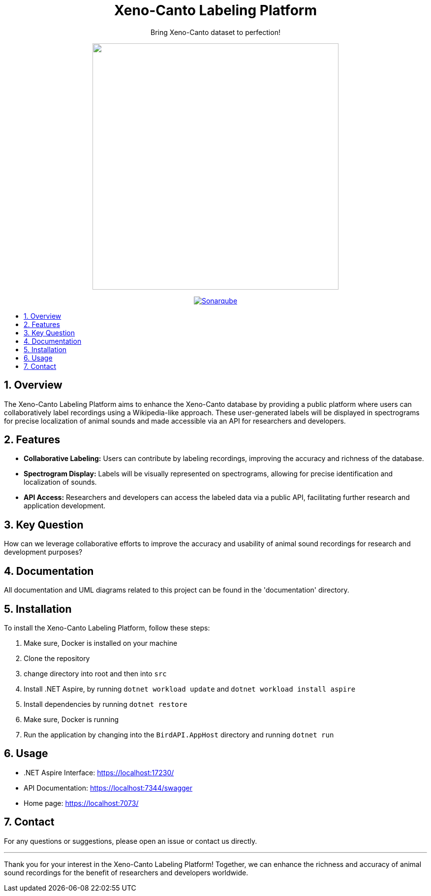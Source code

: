 //***********************************************
//***************** SETTINGS ********************
//***********************************************

:doctype: book
:use-link-attrs:
:linkattrs:

// -- Table of Contents

:toc:
:toclevels: 3
:toc-title: 
:toc-placement!:

// -- Icons

ifdef::env-github[]

:caution-caption: :fire:
:important-caption: :exclamation:
:note-caption: :paperclip:
:tip-caption: :bulb:
:warning-caption: :warning:
endif::[]

ifdef::env-github[]
:status:
:outfilesuffix: .asciidoc
endif::[]

:sectanchors:
:numbered:


//************* END OF SETTINGS ******************
//************************************************

// Header
++++
<div align="center">
  <h1> Xeno-Canto Labeling Platform</h1>
  <p>Bring Xeno-Canto dataset to perfection!</p>
  <p><img src="documentation/Logo/Bild3_3.png" width="500px" /></p>
++++

image:https://sonar.openhdfpv.org/api/project_badges/quality_gate?project=BioAcoustics_BirdAPI_65a83636-8536-47d0-8247-bf3a3c92b6f3&token=sqb_ab33f658344f5d4e20e9bfd4e8e777371588ea76[Sonarqube, link="https://sonar.openhdfpv.org/dashboard?id=BioAcoustics_BirdAPI_65a83636-8536-47d0-8247-bf3a3c92b6f3"]

++++
</div>
++++

// Table of Contents
toc::[]

== Overview
The Xeno-Canto Labeling Platform aims to enhance the Xeno-Canto database by providing a public platform where users can collaboratively label recordings using a Wikipedia-like approach. These user-generated labels will be displayed in spectrograms for precise localization of animal sounds and made accessible via an API for researchers and developers.

== Features

* *Collaborative Labeling:* Users can contribute by labeling recordings, improving the accuracy and richness of the database.
* *Spectrogram Display:* Labels will be visually represented on spectrograms, allowing for precise identification and localization of sounds.
* *API Access:* Researchers and developers can access the labeled data via a public API, facilitating further research and application development.

== Key Question
How can we leverage collaborative efforts to improve the accuracy and usability of animal sound recordings for research and development purposes?

== Documentation
All documentation and UML diagrams related to this project can be found in the 'documentation' directory.

== Installation
To install the Xeno-Canto Labeling Platform, follow these steps:

. Make sure, Docker is installed on your machine
. Clone the repository
. change directory into root and then into `src`
. Install .NET Aspire, by running `dotnet workload update` and `dotnet workload install aspire`
. Install dependencies by running `dotnet restore`
. Make sure, Docker is running
. Run the application by changing into the `BirdAPI.AppHost` directory and running `dotnet run`

== Usage
* .NET Aspire Interface: https://localhost:17230/
* API Documentation: https://localhost:7344/swagger
* Home page: https://localhost:7073/

== Contact
For any questions or suggestions, please open an issue or contact us directly.

---

Thank you for your interest in the Xeno-Canto Labeling Platform! Together, we can enhance the richness and accuracy of animal sound recordings for the benefit of researchers and developers worldwide.
